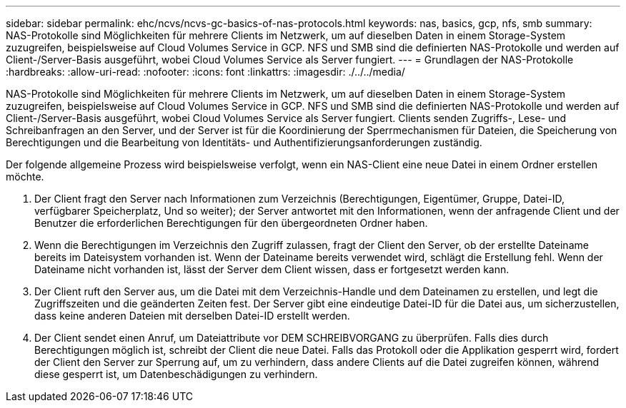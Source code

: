 ---
sidebar: sidebar 
permalink: ehc/ncvs/ncvs-gc-basics-of-nas-protocols.html 
keywords: nas, basics, gcp, nfs, smb 
summary: NAS-Protokolle sind Möglichkeiten für mehrere Clients im Netzwerk, um auf dieselben Daten in einem Storage-System zuzugreifen, beispielsweise auf Cloud Volumes Service in GCP. NFS und SMB sind die definierten NAS-Protokolle und werden auf Client-/Server-Basis ausgeführt, wobei Cloud Volumes Service als Server fungiert. 
---
= Grundlagen der NAS-Protokolle
:hardbreaks:
:allow-uri-read: 
:nofooter: 
:icons: font
:linkattrs: 
:imagesdir: ./../../media/


[role="lead"]
NAS-Protokolle sind Möglichkeiten für mehrere Clients im Netzwerk, um auf dieselben Daten in einem Storage-System zuzugreifen, beispielsweise auf Cloud Volumes Service in GCP. NFS und SMB sind die definierten NAS-Protokolle und werden auf Client-/Server-Basis ausgeführt, wobei Cloud Volumes Service als Server fungiert. Clients senden Zugriffs-, Lese- und Schreibanfragen an den Server, und der Server ist für die Koordinierung der Sperrmechanismen für Dateien, die Speicherung von Berechtigungen und die Bearbeitung von Identitäts- und Authentifizierungsanforderungen zuständig.

Der folgende allgemeine Prozess wird beispielsweise verfolgt, wenn ein NAS-Client eine neue Datei in einem Ordner erstellen möchte.

. Der Client fragt den Server nach Informationen zum Verzeichnis (Berechtigungen, Eigentümer, Gruppe, Datei-ID, verfügbarer Speicherplatz, Und so weiter); der Server antwortet mit den Informationen, wenn der anfragende Client und der Benutzer die erforderlichen Berechtigungen für den übergeordneten Ordner haben.
. Wenn die Berechtigungen im Verzeichnis den Zugriff zulassen, fragt der Client den Server, ob der erstellte Dateiname bereits im Dateisystem vorhanden ist. Wenn der Dateiname bereits verwendet wird, schlägt die Erstellung fehl. Wenn der Dateiname nicht vorhanden ist, lässt der Server dem Client wissen, dass er fortgesetzt werden kann.
. Der Client ruft den Server aus, um die Datei mit dem Verzeichnis-Handle und dem Dateinamen zu erstellen, und legt die Zugriffszeiten und die geänderten Zeiten fest. Der Server gibt eine eindeutige Datei-ID für die Datei aus, um sicherzustellen, dass keine anderen Dateien mit derselben Datei-ID erstellt werden.
. Der Client sendet einen Anruf, um Dateiattribute vor DEM SCHREIBVORGANG zu überprüfen. Falls dies durch Berechtigungen möglich ist, schreibt der Client die neue Datei. Falls das Protokoll oder die Applikation gesperrt wird, fordert der Client den Server zur Sperrung auf, um zu verhindern, dass andere Clients auf die Datei zugreifen können, während diese gesperrt ist, um Datenbeschädigungen zu verhindern.


